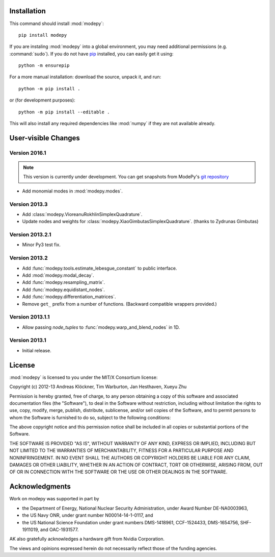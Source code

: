 Installation
============

This command should install :mod:`modepy`::

    pip install modepy

If you are instaling :mod:`modepy` into a global environment, you may need
additional permissions (e.g. :command:`sudo`). If you do not have
`pip <https://pypi.python.org/pypi/pip>`__ installed, you can easily get it
using::

    python -m ensurepip

For a more manual installation: download the source, unpack it, and run::

    python -m pip install .

or (for development purposes)::

    python -m pip install --editable .

This will also install any required dependencies like :mod:`numpy` if they are
not available already.

User-visible Changes
====================

Version 2016.1
--------------

.. note::

    This version is currently under development. You can get snapshots from
    ModePy's `git repository <https://github.com/inducer/modepy>`_

* Add monomial modes in :mod:`modepy.modes`.

Version 2013.3
--------------

* Add :class:`modepy.VioreanuRokhlinSimplexQuadrature`.
* Update nodes and weights for :class:`modepy.XiaoGimbutasSimplexQuadrature`.
  (thanks to Zydrunas Gimbutas)

Version 2013.2.1
----------------

* Minor Py3 test fix.

Version 2013.2
--------------

* Add :func:`modepy.tools.estimate_lebesgue_constant` to public interface.
* Add :mod:`modepy.modal_decay`.
* Add :func:`modepy.resampling_matrix`.
* Add :func:`modepy.equidistant_nodes`.
* Add :func:`modepy.differentiation_matrices`.
* Remove ``get_`` prefix from a number of functions. (Backward compatible wrappers provided.)

Version 2013.1.1
----------------

* Allow passing *node_tuples* to :func:`modepy.warp_and_blend_nodes` in 1D.

Version 2013.1
--------------

* Initial release.

.. _license:

License
=======

:mod:`modepy` is licensed to you under the MIT/X Consortium license:

Copyright (c) 2012-13 Andreas Klöckner, Tim Warburton, Jan Hesthaven, Xueyu Zhu

Permission is hereby granted, free of charge, to any person
obtaining a copy of this software and associated documentation
files (the "Software"), to deal in the Software without
restriction, including without limitation the rights to use,
copy, modify, merge, publish, distribute, sublicense, and/or sell
copies of the Software, and to permit persons to whom the
Software is furnished to do so, subject to the following
conditions:

The above copyright notice and this permission notice shall be
included in all copies or substantial portions of the Software.

THE SOFTWARE IS PROVIDED "AS IS", WITHOUT WARRANTY OF ANY KIND,
EXPRESS OR IMPLIED, INCLUDING BUT NOT LIMITED TO THE WARRANTIES
OF MERCHANTABILITY, FITNESS FOR A PARTICULAR PURPOSE AND
NONINFRINGEMENT. IN NO EVENT SHALL THE AUTHORS OR COPYRIGHT
HOLDERS BE LIABLE FOR ANY CLAIM, DAMAGES OR OTHER LIABILITY,
WHETHER IN AN ACTION OF CONTRACT, TORT OR OTHERWISE, ARISING
FROM, OUT OF OR IN CONNECTION WITH THE SOFTWARE OR THE USE OR
OTHER DEALINGS IN THE SOFTWARE.

Acknowledgments
===============

Work on modepy was supported in part by

* the Department of Energy, National Nuclear Security Administration,
  under Award Number DE-NA0003963,
* the US Navy ONR, under grant number N00014-14-1-0117, and
* the US National Science Foundation under grant numbers DMS-1418961, CCF-1524433,
  DMS-1654756, SHF-1911019, and OAC-1931577.

AK also gratefully acknowledges a hardware gift from Nvidia Corporation.

The views and opinions expressed herein do not necessarily reflect those of the
funding agencies.
